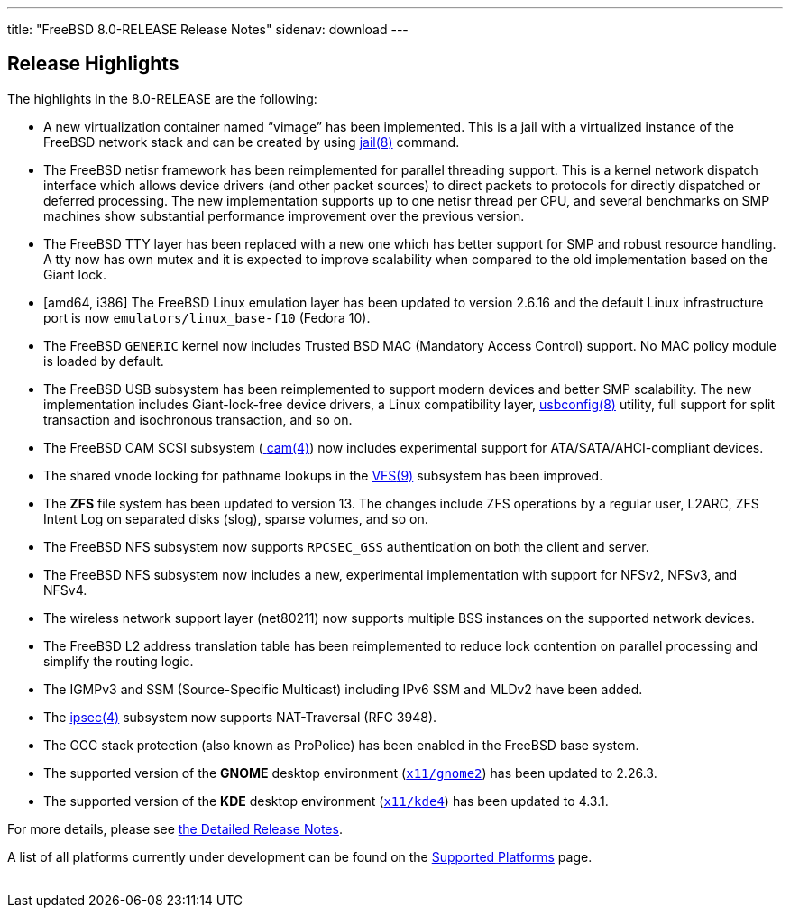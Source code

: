 ---
title: "FreeBSD 8.0-RELEASE Release Notes"
sidenav: download
---

++++


  <h2>Release Highlights</h2>

  <p>The highlights in the 8.0-RELEASE are the following:</p>

  <ul>
    <li><p>A new virtualization container named &#8220;vimage&#8221;
	has been implemented.  This is a jail with a virtualized
	instance of the FreeBSD network stack and can be created by
	using <a href="http://www.FreeBSD.org/cgi/man.cgi?query=jail&amp;sektion=8&amp;manpath=FreeBSD+8.0-RELEASE" shape="rect">
	<span class="CITEREFENTRY"><span class="REFENTRYTITLE">jail</span>(8)</span></a>
	command.</p></li>

    <li><p>The FreeBSD netisr framework has been reimplemented for
	parallel threading support.  This is a kernel network dispatch
	interface which allows device drivers (and other packet
	sources) to direct packets to protocols for directly
	dispatched or deferred processing.  The new implementation
	supports up to one netisr thread per CPU, and several
	benchmarks on SMP machines show substantial performance
	improvement over the previous version.</p></li>

    <li><p>The FreeBSD TTY layer has been replaced with a new one
	which has better support for SMP and robust resource handling. A tty
	now has own mutex and it is expected to improve scalability when
	compared to the old implementation based on the Giant lock.</p></li>

    <li><p>[amd64, i386] The FreeBSD Linux emulation layer has been
	updated to version 2.6.16 and the default Linux infrastructure
	port is now <tt class="FILENAME">emulators/linux_base-f10</tt>
	(Fedora 10).</p></li>

    <li><p>The FreeBSD <tt class="FILENAME">GENERIC</tt> kernel now
	includes Trusted BSD MAC (Mandatory Access Control) support. No MAC
	policy module is loaded by default.</p></li>

    <li><p>The FreeBSD USB subsystem has been reimplemented to support
	modern devices and better SMP scalability. The new implementation
	includes Giant-lock-free device drivers, a Linux compatibility layer, <a href="http://www.FreeBSD.org/cgi/man.cgi?query=usbconfig&amp;sektion=8&amp;manpath=FreeBSD+8.0-RELEASE" shape="rect">
	  <span class="CITEREFENTRY"><span class="REFENTRYTITLE">usbconfig</span>(8)</span></a> utility, full
	support for split transaction and isochronous transaction, and so
	on.</p></li>

    <li><p>The FreeBSD CAM SCSI subsystem (<a href="http://www.FreeBSD.org/cgi/man.cgi?query=cam&amp;sektion=4&amp;manpath=FreeBSD+8.0-RELEASE" shape="rect">
	  <span class="CITEREFENTRY"><span class="REFENTRYTITLE">cam</span>(4)</span></a>) now includes
	  experimental support for ATA/SATA/AHCI-compliant
	  devices.</p></li>

    <li><p>The shared vnode locking for pathname lookups in the <a href="http://www.FreeBSD.org/cgi/man.cgi?query=VFS&amp;sektion=9&amp;manpath=FreeBSD+8.0-RELEASE" shape="rect">
	  <span class="CITEREFENTRY"><span class="REFENTRYTITLE">VFS</span>(9)</span></a> subsystem has
	  been improved.</p></li>

    <li><p>The <b class="APPLICATION">ZFS</b> file system has been
	updated to version 13. The changes include ZFS operations by a regular
	user, L2ARC, ZFS Intent Log on separated disks (slog), sparse volumes,
	and so on.</p></li>

    <li><p>The FreeBSD NFS subsystem now supports <tt class="LITERAL">RPCSEC_GSS</tt> authentication on both the client and
	server.</p></li>

    <li><p>The FreeBSD NFS subsystem now includes a new, experimental
	implementation with support for NFSv2, NFSv3, and
	NFSv4.</p></li>

    <li><p>The wireless network support layer (net80211) now supports
	multiple BSS instances on the supported network
	devices.</p></li>

    <li><p>The FreeBSD L2 address translation table has been
	reimplemented to reduce lock contention on parallel processing
	and simplify the routing logic.</p></li>

    <li><p>The IGMPv3 and SSM (Source-Specific Multicast) including
	IPv6 SSM and MLDv2 have been added.</p></li>

    <li><p>The <a href="http://www.FreeBSD.org/cgi/man.cgi?query=ipsec&amp;sektion=4&amp;manpath=FreeBSD+8.0-RELEASE" shape="rect">
	  <span class="CITEREFENTRY"><span class="REFENTRYTITLE">ipsec</span>(4)</span></a> subsystem now
	supports NAT-Traversal (RFC 3948).</p></li>

    <li><p>The GCC stack protection (also known as ProPolice) has been
	enabled in the FreeBSD base system.</p></li>

    <li><p>The supported version of the <b class="APPLICATION">GNOME</b> desktop environment (<a href="http://www.FreeBSD.org/cgi/url.cgi?ports/x11/gnome2/pkg-descr" shape="rect"><tt class="FILENAME">x11/gnome2</tt></a>) has been updated to
	2.26.3.</p></li>

    <li><p>The supported version of the <b class="APPLICATION">KDE</b>
	desktop environment (<a href="http://www.FreeBSD.org/cgi/url.cgi?ports/x11/kde4/pkg-descr" shape="rect"><tt class="FILENAME">x11/kde4</tt></a>) has been updated to 4.3.1.</p></li>
  </ul>

  <p>For more details, please see <a href="../relnotes-detailed/" shape="rect">the
    Detailed Release Notes</a>.</p>

  <p>A list of all platforms currently under development can be found
    on the <a href="../../../platforms/index.html" shape="rect">Supported
      Platforms</a> page.</p>

  </div>
          <br class="clearboth" />
        </div>
        
++++

